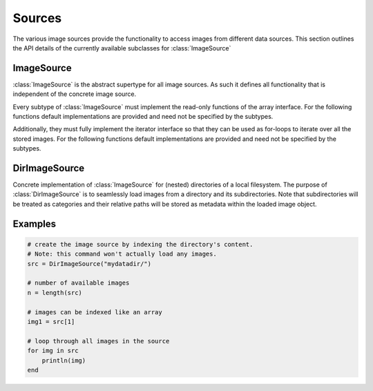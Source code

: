 Sources
========

The various image sources provide the functionality to access images
from different data sources. This section outlines the API details
of the currently available subclasses for :class:`ImageSource`

ImageSource
------------

:class:`ImageSource` is the abstract supertype for all image sources.
As such it defines all functionality that is independent of the
concrete image source.

.. function:: Base.rand(source, [n]) -> Image

   Allows to i.i.d. uniformly sample an image from the given
   datasource.

   :param ImageSource source: The concrete image source
   :param Int n: default ``1``, number of images to sample.
   :return: A randomly sampled image from the image source.

Every subtype of :class:`ImageSource` must implement the read-only
functions of the array interface. For the following functions
default implementations are provided and need not be specified by
the subtypes.

.. function:: Base.endof(source) -> Int

   :param ImageSource source: The concrete image source
   :return: The index of the last image in the image source.

.. function:: Base.getindex(source, indicies) -> Vector

   :param ImageSource source: The concrete image source
   :param Vector indicies: Vector of integers. Each element should
          be within ``1`` and ``endof(source)``, and thus denote a
          concrete image in the ImageSource.
   :return: A vector containing those images that are denoted by
            the parameter ``indicies``.

Additionally, they must fully implement the iterator interface so that
they can be used as for-loops to iterate over all the stored images.
For the following functions default implementations are provided and
need not be specified by the subtypes.

.. function:: Base.eltype(source) -> Type

   :param ImageSource source: The concrete image source
   :return: Always returns :class:`Image` unless explicitly
            overwritten.


DirImageSource
---------------

.. class:: DirImageSource

   Concrete implementation of :class:`ImageSource` for (nested)
   directories of a local filesystem. The purpose of
   :class:`DirImageSource` is to seamlessly load images from a
   directory and its subdirectories. Note that subdirectories will be
   treated as categories and their relative paths will be stored as
   metadata within the loaded image object.

   .. attribute:: path

      The directory that contains the desired images. This can also be
      just a container for subdirectories, in which the subdirectories
      contain the actual images. However, for this to work
      ``recursive`` has to be set to ``true``

   .. attribute:: files

      Vector of strings containing all image file-names found in path.
      Depending on the parameters used to create the object this
      vector may also contain the images in all the subdirectories.


.. function:: DirImageSource(path = "."; parameters...)

   :param bool hidden: default ``false``. If ``true``, all the
          hidden files within ``path`` will be processed as well.

   :param bool expand: default ``false``. If ``true``, all the
          paths will be extended to absolute paths instead of
          being relative to the root directory specified by
          ``path``. It is generally recommended to set
          ``expand = false``.

   :param bool recursive: default ``true``. If ``true``, then
          all the subdirectories of ``path`` will be processed
          as well. That implies that if any subdirectory, or
          their subdirectories, contain any images of a format
          specified by ``formats``, then those images will be
          part of the :class:`DirImageSource`.

   :param Vector formats: Array of strings. Specifies which file
          endings should be considered an image. Any file of
          such ending will be available as part of the
          :class:`DirImageSource`.

.. function:: Base.getindex(source, index) -> Image

   :param DirImageSource source: The image source bound to some
          local directory.
   :param Int index: Number denoting the single image that should
          be returned. Must be within ``1`` and ``endof(source)``
   :return: The :class:`Image` denoted by the given index

.. function:: Base.length(source) -> Int

   :param DirImageSource source: The image source bound to some
          local directory.
   :return: The total number of registered images in the image source.

.. function:: Base.start(source) -> Int

   :param DirImageSource source: The image source bound to some
          local directory.
   :return: ``1``, index of the first image

.. function:: Base.done(source, state) -> Bool

   :param DirImageSource source: The image source bound to some
          local directory.
   :param Int state: the state returned by either
          :function:`Base.start`, or :function:`Base.next`.
   :return: true, if all images have been iterated over

.. function:: Base.next(source) -> (Image, Int)

   :param DirImageSource source: The image source bound to some
          local directory.
   :return: A ``Tuple`` containing both, the image of the current
            state (i.e. index), and the state for the next iteration.

Examples
---------

.. code-block:: julia

   # create the image source by indexing the directory's content.
   # Note: this command won't actually load any images.
   src = DirImageSource("mydatadir/")

   # number of available images
   n = length(src)

   # images can be indexed like an array
   img1 = src[1]

   # loop through all images in the source
   for img in src
       println(img)
   end

